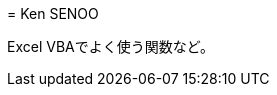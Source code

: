 // (File name: README.adoc)
// (Author: SENOO, Ken)
// (Last update: 2015-03-10T22:57+09:00)

= 
Ken SENOO

Excel VBAでよく使う関数など。
